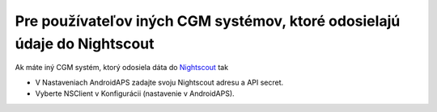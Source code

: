 Pre používateľov iných CGM systémov, ktoré odosielajú údaje do Nightscout
**************************************************
Ak máte iný CGM systém, ktorý odosiela dáta do `Nightscout <https://nightscout.github.io/>`_ tak

* V Nastaveniach AndroidAPS zadajte svoju Nightscout adresu a API secret.
* Vyberte NSClient v Konfigurácii (nastavenie v AndroidAPS).
